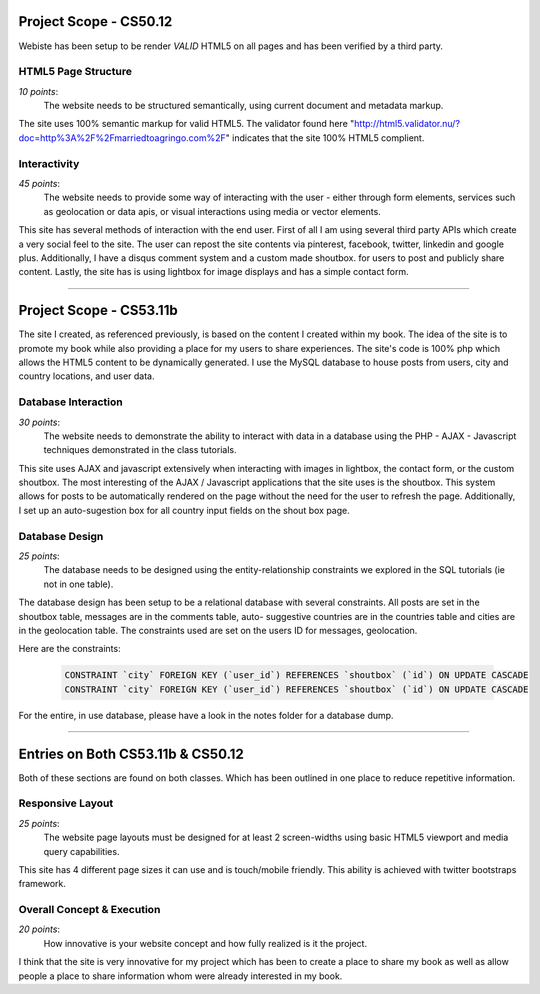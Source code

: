 Project Scope - CS50.12
=======================

Webiste has been setup to be render `VALID` HTML5 on all pages and has been verified by a third party.


HTML5 Page Structure
--------------------

*10 points*:
  The website needs to be structured semantically, using current document and metadata markup.

The site uses 100% semantic markup for valid HTML5. The validator found here "http://html5.validator.nu/?doc=http%3A%2F%2Fmarriedtoagringo.com%2F" indicates that the site 100% HTML5 complient.


Interactivity
-------------

*45 points*:
  The website needs to provide some way of interacting with the user - either through form elements, services such as geolocation or data apis, or visual interactions using media or vector elements.

This site has several methods of interaction with the end user. First of all I am using several third party APIs which create a very social feel to the site. The user can repost the site contents via pinterest, facebook, twitter, linkedin and google plus. Additionally, I have a disqus comment system and a custom made shoutbox. for users to post and publicly share content. Lastly, the site has is using lightbox for image displays and has a simple contact form.


--------


Project Scope - CS53.11b
========================

The site I created, as referenced previously, is based on the content I created within my book.  The idea of the site is to promote my book while also providing a place for my users to share experiences. The site's code is 100% php which allows the HTML5 content to be dynamically generated. I use the MySQL database to house posts from users, city and country locations, and user data.


Database Interaction
--------------------

*30 points*:
  The website needs to demonstrate the ability to interact with data in a database using the PHP - AJAX - Javascript techniques demonstrated in the class tutorials.

This site uses AJAX and javascript extensively when interacting with images in lightbox, the contact form, or the custom shoutbox. The most interesting of the AJAX / Javascript applications that the site uses is the shoutbox. This system allows for posts to be automatically rendered on the page without the need for the user to refresh the page. Additionally, I set up an auto-sugestion box for all country input fields on the shout box page. 


Database Design
---------------

*25 points*:
  The database needs to be designed using the entity-relationship constraints we explored in the SQL tutorials (ie not in one table).

The database design has been setup to be a relational database with several constraints. All posts are set in the shoutbox table, messages are in the comments table, auto- suggestive countries are in the countries table and cities are in the geolocation table. The constraints used are set on the users ID for messages, geolocation.


Here are the constraints:

  .. code-block:: mysql 

    CONSTRAINT `city` FOREIGN KEY (`user_id`) REFERENCES `shoutbox` (`id`) ON UPDATE CASCADE
    CONSTRAINT `city` FOREIGN KEY (`user_id`) REFERENCES `shoutbox` (`id`) ON UPDATE CASCADE


For the entire, in use database, please have a look in the notes folder for a database dump.


--------


Entries on Both CS53.11b & CS50.12
==================================

Both of these sections are found on both classes. Which has been outlined in one place to reduce repetitive information.


Responsive Layout
-----------------

*25 points*:
  The website page layouts must be designed for at least 2 screen-widths using basic HTML5 viewport and media query capabilities.

This site has 4 different page sizes it can use and is touch/mobile friendly. This ability is achieved with twitter bootstraps framework.


Overall Concept & Execution
---------------------------

*20 points*:
  How innovative is your website concept and how fully realized is it the project.

I think that the site is very innovative for my project which has been to create a place to share my book as well as allow people a place to share information whom were already interested in my book.